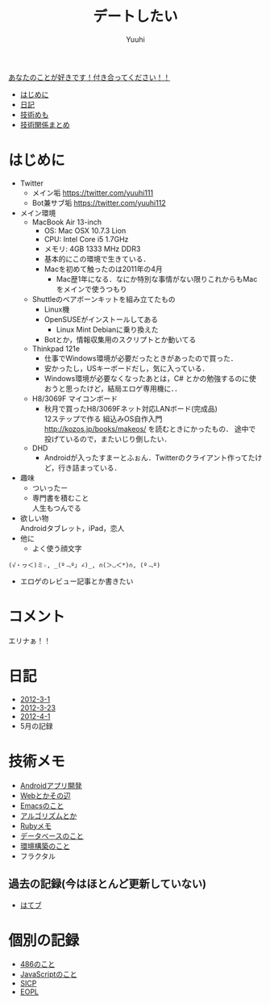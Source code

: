 #+AUTHOR: Yuuhi
#+TITLE: デートしたい
#+LANGUAGE: ja
#+HTML: <meta content='no-cache' http-equiv='Pragma' />
#+STYLE: <link rel="stylesheet" type="text/css" href="./bootstrap.min.css">
#+STYLE: <link rel="stylesheet" type="text/css" href="./org-mode.css">

#+begin_html
    <div class='navbar navbar-fixed-top'>
      <div class='navbar-inner'>
        <div class='container'>
          <a class='brand' href='/memo/index.html'>あなたのことが好きです！付き合ってください！！</a>
          <ul class='nav'>
            <li>
              <a href='#sec-1'>はじめに</a>
            </li>
            <li>
              <a href='#sec-3'>日記</a>
            </li>
            <li>
              <a href='#sec-4'>技術めも</a>
            </li>
            <li>
              <a href='#sec-5'>技術関係まとめ</a>
            </li>
          </ul>
        </div>
      </div>
    </div>
#+end_html

* はじめに
- Twitter
  - メイン垢
    https://twitter.com/yuuhi111
  - Bot兼サブ垢
    https://twitter.com/yuuhi112

- メイン環境
  - MacBook Air 13-inch
    - OS: Mac OSX 10.7.3 Lion
    - CPU: Intel Core i5 1.7GHz
    - メモリ: 4GB 1333 MHz DDR3
    - 基本的にこの環境で生きている．
    - Macを初めて触ったのは2011年の4月
      - Mac歴1年になる．なにか特別な事情がない限りこれからもMacをメインで使うつもり
    
  - Shuttleのベアボーンキットを組み立てたもの
    - Linux機
    - OpenSUSEがインストールしてある
      - Linux Mint Debianに乗り換えた
	- Botとか，情報収集用のスクリプトとか動いてる

  - Thinkpad 121e
    - 仕事でWindows環境が必要だったときがあったので買った．
    - 安かったし，USキーボードだし，気に入っている．
    - Windows環境が必要なくなったあとは，C# とかの勉強するのに使おうと思ったけど，結局エロゲ専用機に．．

  - H8/3069F マイコンボード
    - 秋月で買ったH8/3069Fネット対応LANボード(完成品) \\
      12ステップで作る 組込みOS自作入門 http://kozos.jp/books/makeos/ を読むときにかったもの．
       途中で投げているので，またいじり倒したい．

  - DHD
    - Androidが入ったすまーとふぉん．Twitterのクライアント作ってたけど，行き詰まっている．
- 趣味
  - ついったー
  - 専門書を積むこと \\
    人生もつんでる
- 欲しい物 \\
  Androidタブレット，iPad，恋人
- 他に
  - よく使う顔文字
#+begin_example
    (√・ヮ＜)ミ☆, _(º﹃º｣ ∠)_, ∩(＞◡＜*)∩, (º﹃º)
#+end_example
- エロゲのレビュー記事とか書きたい

* コメント
エリナぁ！！

* 日記
- [[./date12-03.html][2012-3-1]]
- [[./date12-03-23.html][2012-3-23]]
- [[./date12-04-01.html][2012-4-1]]
- 5月の記録

* 技術メモ
- [[./index.html#][Androidアプリ開発]]
- [[./index.html#][Webとかその辺]]
- [[./index.html#][Emacsのこと]]
- [[./index.html#][アルゴリズムとか]]
- [[./ruby-memo.html][Rubyメモ]]
- [[./database.html][データベースのこと]]
- [[./env.html][環境構築のこと]]
- フラクタル

** 過去の記録(今はほとんど更新していない)
- [[http://d.hatena.ne.jp/yuuhi10/][はてブ]]
  
* 個別の記録
- [[./impression-of-reading/486.html][486のこと]]
- [[./impression-of-reading/perfectJS.html][JavaScriptのこと]]
- [[./impression-of-reading/sicp.html][SICP]]
- [[http://yuuhik.github.com/YhjML/][EOPL]]

